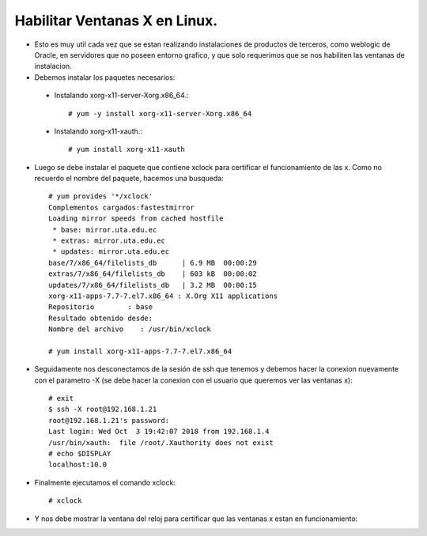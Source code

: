 Habilitar Ventanas X en Linux.
========

- Esto es muy util cada vez que se estan realizando instalaciones de productos de terceros, como weblogic de Oracle, en servidores que no poseen entorno grafico, y que solo requerimos que se nos habiliten las ventanas de instalacion.

- Debemos instalar los paquetes necesarios:

 - Instalando xorg-x11-server-Xorg.x86_64.::

	# yum -y install xorg-x11-server-Xorg.x86_64
	
 - Instalando xorg-x11-xauth.::

	# yum install xorg-x11-xauth

- Luego se debe instalar el paquete que contiene xclock para certificar el funcionamiento de las x. Como no recuerdo el nombre del paquete, hacemos una busqueda::

	# yum provides '*/xclock'
	Complementos cargados:fastestmirror
	Loading mirror speeds from cached hostfile
	 * base: mirror.uta.edu.ec
	 * extras: mirror.uta.edu.ec
	 * updates: mirror.uta.edu.ec
	base/7/x86_64/filelists_db      | 6.9 MB  00:00:29
	extras/7/x86_64/filelists_db    | 603 kB  00:00:02
	updates/7/x86_64/filelists_db   | 3.2 MB  00:00:15
	xorg-x11-apps-7.7-7.el7.x86_64 : X.Org X11 applications
	Repositorio        : base
	Resultado obtenido desde:
	Nombre del archivo    : /usr/bin/xclock

	# yum install xorg-x11-apps-7.7-7.el7.x86_64

- Seguidamente nos desconectamos de la sesión de ssh que tenemos y debemos hacer la conexion nuevamente con el parametro -X (se debe hacer la conexion con el usuario que queremos ver las ventanas x)::

	# exit
	$ ssh -X root@192.168.1.21
	root@192.168.1.21's password:
	Last login: Wed Oct  3 19:42:07 2018 from 192.168.1.4
	/usr/bin/xauth:  file /root/.Xauthority does not exist
	# echo $DISPLAY
	localhost:10.0

- Finalmente ejecutamos el comando xclock::

	# xclock

- Y nos debe mostrar la ventana del reloj para certificar que las ventanas x estan en funcionamiento:

.. image:: ../imagenes/ventanasx/009.png


	



